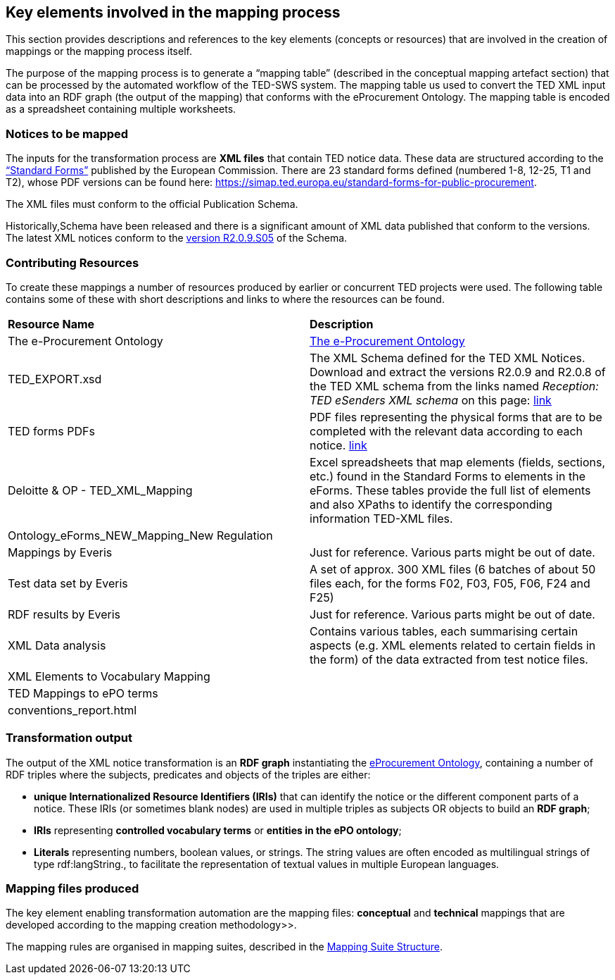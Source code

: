 
==  Key elements involved in the mapping process
This section provides descriptions and references to the key elements (concepts or resources) that are involved in the creation of mappings or the mapping process itself.

The purpose of the mapping process is to generate a “mapping table” (described in the conceptual mapping artefact section) that can be processed by the automated workflow of the
//https://github.com/OP-TED/ted-rdf-conversion-pipeline
TED-SWS system. The mapping table us used to convert the TED XML input data into an RDF graph (the output of the mapping) that conforms with the eProcurement Ontology. The mapping table is encoded as a spreadsheet containing multiple worksheets.
//, whose structure is described elsewhere.


=== Notices to be mapped

The inputs for the transformation process are *XML files* that contain TED notice data. These data are structured according to the https://simap.ted.europa.eu/web/simap/standard-forms-for-public-procurement[“Standard Forms”]  published by the European Commission. There are 23 standard forms defined (numbered 1-8, 12-25, T1 and T2), whose PDF versions can be found here: https://simap.ted.europa.eu/standard-forms-for-public-procurement[https://simap.ted.europa.eu/standard-forms-for-public-procurement].

The XML files must conform to the official Publication Schema.
//TED XML format defined by https://op.europa.eu/en/web/eu-vocabularies/e-procurement/tedschemas[TED XML Schema] (XSD).

Historically,Schema have been released and there is a significant amount of XML data published that conform to the versions. The latest XML notices conform to the https://op.europa.eu/en/web/eu-vocabularies/e-procurement/tedschemas[version R2.0.9.S05] of the Schema.

=== Contributing Resources

To create these mappings a number of resources produced by earlier or concurrent TED projects were used. The following table contains some of these with short descriptions and links to where the resources can be found.

|===
|*Resource Name*|*Description*
|The e-Procurement Ontology| https://docs.ted.europa.eu/EPO/latest/index.html[The e-Procurement Ontology]
|TED_EXPORT.xsd|The XML Schema defined for the TED XML Notices. Download and extract the versions R2.0.9 and R2.0.8 of the TED XML schema from the links named _Reception: TED eSenders XML schema_ on this page: https://op.europa.eu/en/web/eu-vocabularies/e-procurement/tedschemas[link]
|TED forms PDFs|PDF files representing the physical forms that are to be completed with the relevant data according to each notice. https://simap.ted.europa.eu/standard-forms-for-public-procurement[link]
|Deloitte & OP - TED_XML_Mapping|Excel spreadsheets that map elements (fields, sections, etc.) found in the Standard Forms to elements in the eForms. These tables provide the full list of elements and also XPaths to identify the corresponding information TED-XML files.
|Ontology_eForms_NEW_Mapping_New Regulation|
|Mappings by Everis|Just for reference. Various parts might be out of date.
|Test data set by Everis|A set of approx. 300 XML files (6 batches of about 50 files each, for the forms F02, F03, F05, F06, F24 and F25)
|RDF results by Everis|Just for reference. Various parts might be out of date.
|XML Data analysis|Contains various tables, each summarising certain aspects  (e.g. XML elements related to certain fields in the form) of the data extracted from test notice files.
//https://docs.google.com/spreadsheets/d/1EoHUDDjvx62wXa-LKnDkvolN6dVIeZ_rgm3nNZ91gQo[link]
|XML Elements to Vocabulary Mapping|
|TED Mappings to ePO terms|
//https://github.com/OP-TED/ePO/tree/master/analysis_and_design/ted_mappings[link]
|conventions_report.html|
//Overview of ePO Terms generated from the UML model. https://github.com/OP-TED/ePO/blob/feature/model-refactoring/analysis_and_design/transformation_output/owl_ontology/conventions_report[conventions_report] (to be checked out and open in a browser)
|===


=== Transformation output

The output of the XML notice transformation is an *RDF graph* instantiating the https://docs.ted.europa.eu/EPO/latest/index.html[eProcurement Ontology], containing a number of RDF triples where the subjects, predicates and objects of the triples are either:

* *unique Internationalized Resource Identifiers (IRIs)*
//generated in a deterministic fashion,
that can identify the notice or the different component parts of a notice. These IRIs (or sometimes blank nodes) are used in multiple triples as subjects OR objects to build an *RDF graph*;
* *IRIs* representing *controlled vocabulary terms* or *entities in the ePO ontology*;
* *Literals* representing numbers, boolean values, or strings. The string values are often encoded as multilingual strings of type +rdf:langString+., to facilitate the representation of textual values in multiple European languages.

=== Mapping files produced

The key element enabling transformation automation are the mapping files: *conceptual* and *technical* mappings that are developed according to the mapping creation methodology>>.

The mapping rules are organised in mapping suites, described in the xref:mapping_suite/mapping-suite-structure.adoc[Mapping Suite Structure].


